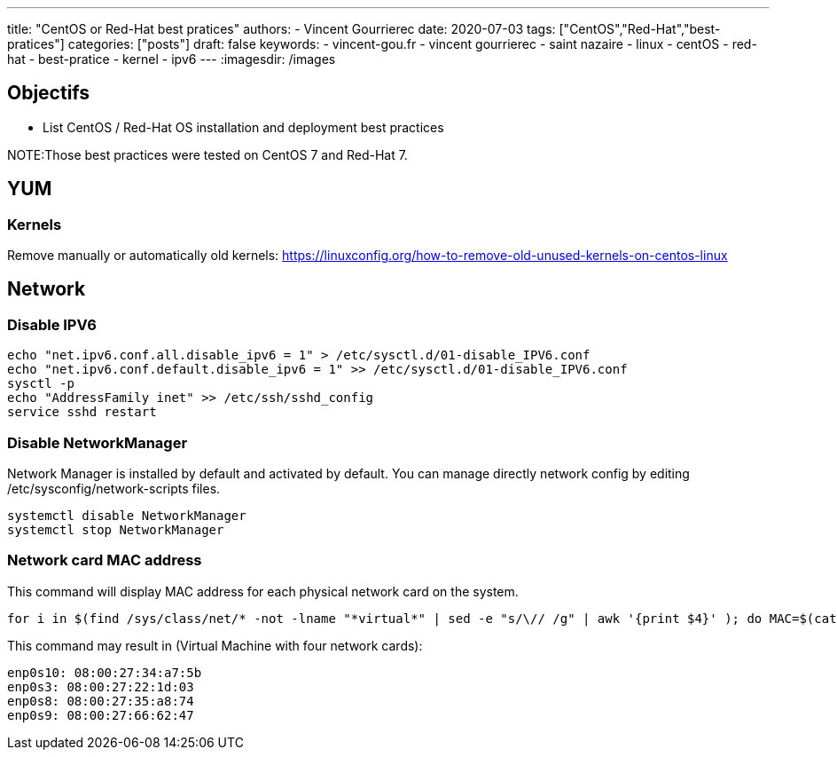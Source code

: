 ---
title: "CentOS or Red-Hat best pratices"
authors:
  - Vincent Gourrierec
date: 2020-07-03
tags: ["CentOS","Red-Hat","best-pratices"]
categories: ["posts"]
draft: false
keywords:
- vincent-gou.fr
- vincent gourrierec
- saint nazaire
- linux
- centOS
- red-hat
- best-pratice
- kernel
- ipv6
---
:imagesdir: /images


== Objectifs

* List CentOS / Red-Hat OS installation and deployment best practices

NOTE:Those best practices were tested on CentOS 7 and Red-Hat 7.

== YUM
=== Kernels

Remove manually or automatically old kernels:
https://linuxconfig.org/how-to-remove-old-unused-kernels-on-centos-linux

== Network
=== Disable IPV6

[source,bash]
----
echo "net.ipv6.conf.all.disable_ipv6 = 1" > /etc/sysctl.d/01-disable_IPV6.conf
echo "net.ipv6.conf.default.disable_ipv6 = 1" >> /etc/sysctl.d/01-disable_IPV6.conf
sysctl -p
echo "AddressFamily inet" >> /etc/ssh/sshd_config
service sshd restart
----

=== Disable NetworkManager

Network Manager is installed by default and activated by default.
You can manage directly network config by editing /etc/sysconfig/network-scripts files.

[source,bash]
----
systemctl disable NetworkManager
systemctl stop NetworkManager
----

=== Network card MAC address

This command will display MAC address for each physical network card on the system.

[source,bash]
----
for i in $(find /sys/class/net/* -not -lname "*virtual*" | sed -e "s/\// /g" | awk '{print $4}' ); do MAC=$(cat /sys/class/net/$i/address);echo $i: $MAC; done
----

This command may result in (Virtual Machine with four network cards):

[source,bash]
----
enp0s10: 08:00:27:34:a7:5b
enp0s3: 08:00:27:22:1d:03
enp0s8: 08:00:27:35:a8:74
enp0s9: 08:00:27:66:62:47
----
